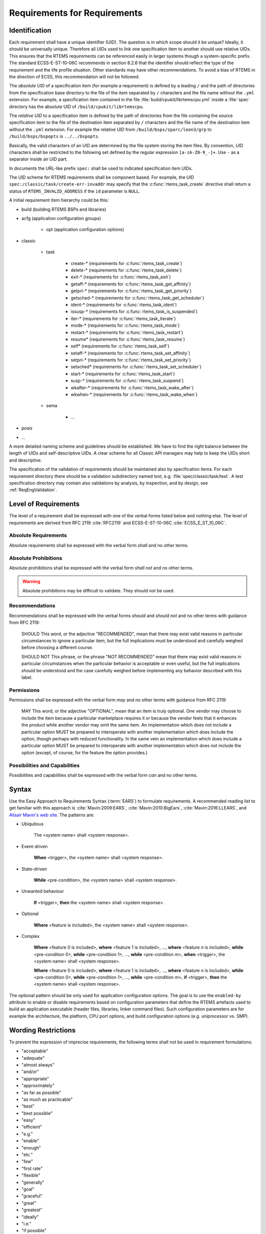 .. SPDX-License-Identifier: CC-BY-SA-4.0

.. Copyright (C) 2019, 2020 embedded brains GmbH (http://www.embedded-brains.de)

Requirements for Requirements
=============================

.. _ReqEngIdent:

Identification
--------------

Each requirement shall have a unique identifier (UID).  The question is in
which scope should it be unique?  Ideally, it should be universally unique.
Therefore all UIDs used to link one specification item to another should use
relative UIDs.  This ensures that the RTEMS requirements can be referenced
easily in larger systems though a system-specific prefix.  The standard
ECSS-E-ST-10-06C recommends in section 8.2.6 that the identifier should reflect
the type of the requirement and the life profile situation.  Other standards
may have other recommendations.  To avoid a bias of RTEMS in the direction of
ECSS, this recommendation will not be followed.

The *absolute UID* of a specification item (for example a requirement) is
defined by a leading ``/`` and the path of directories from the specification
base directory to the file of the item separated by ``/`` characters and the
file name without the ``.yml`` extension.  For example, a specification item
contained in the file :file:`build/cpukit/librtemscpu.yml` inside a
:file:`spec` directory has the absolute UID of ``/build/cpukit/librtemscpu``.

The *relative UID* to a specification item is defined by the path of
directories from the file containing the source specification item to the file
of the destination item separated by ``/`` characters and the file name of the
destination item without the ``.yml`` extension.  For example the relative UID
from ``/build/bsps/sparc/leon3/grp`` to ``/build/bsps/bspopts`` is
``../../bspopts``.

Basically, the valid characters of an UID are determined by the file system
storing the item files.  By convention, UID characters shall be restricted to
the following set defined by the regular expression ``[a-zA-Z0-9_-]+``.  Use
``-`` as a separator inside an UID part.

In documents the URL-like prefix ``spec:`` shall be used to indicated
specification item UIDs.

The UID scheme for RTEMS requirements shall be component based.  For example,
the UID ``spec:/classic/task/create-err-invaddr`` may specify that the
:c:func:`rtems_task_create` directive shall return a status of
``RTEMS_INVALID_ADDRESS`` if the ``id`` parameter is ``NULL``.

A initial requirement item hierarchy could be this:

* build (building RTEMS BSPs and libraries)

* acfg (application configuration groups)

    * opt (application configuration options)

* classic

    * task

        * create-* (requirements for :c:func:`rtems_task_create`)
        * delete-* (requirements for :c:func:`rtems_task_delete`)
        * exit-* (requirements for :c:func:`rtems_task_exit`)
        * getaff-* (requirements for :c:func:`rtems_task_get_affinity`)
        * getpri-* (requirements for :c:func:`rtems_task_get_priority`)
        * getsched-* (requirements for :c:func:`rtems_task_get_scheduler`)
        * ident-* (requirements for :c:func:`rtems_task_ident`)
        * issusp-* (requirements for :c:func:`rtems_task_is_suspended`)
        * iter-* (requirements for :c:func:`rtems_task_iterate`)
        * mode-* (requirements for :c:func:`rtems_task_mode`)
        * restart-* (requirements for :c:func:`rtems_task_restart`)
        * resume* (requirements for :c:func:`rtems_task_resume`)
        * self* (requirements for :c:func:`rtems_task_self`)
        * setaff-* (requirements for :c:func:`rtems_task_set_affinity`)
        * setpri-* (requirements for :c:func:`rtems_task_set_priority`)
        * setsched* (requirements for :c:func:`rtems_task_set_scheduler`)
        * start-* (requirements for :c:func:`rtems_task_start`)
        * susp-* (requirements for :c:func:`rtems_task_suspend`)
        * wkafter-* (requirements for :c:func:`rtems_task_wake_after`)
        * wkwhen-* (requirements for :c:func:`rtems_task_wake_when`)

    * sema

        * ...

* posix

* ...

A more detailed naming scheme and guidelines should be established.  We have to
find the right balance between the length of UIDs and self-descriptive UIDs.  A
clear scheme for all Classic API managers may help to keep the UIDs short and
descriptive.

The specification of the validation of requirements should be maintained also
by specification items.  For each requirement directory there should be a
validation subdirectory named *test*, e.g. :file:`spec/classic/task/test`.  A
test specification directory may contain also validations by analysis, by
inspection, and by design, see :ref:`ReqEngValidation`.

Level of Requirements
---------------------

The level of a requirement shall be expressed with one of the verbal forms
listed below and nothing else.  The level of requirements are derived from RFC
2119 :cite:`RFC2119` and ECSS-E-ST-10-06C :cite:`ECSS_E_ST_10_06C`.

Absolute Requirements
~~~~~~~~~~~~~~~~~~~~~

Absolute requirements shall be expressed with the verbal form *shall* and no
other terms.

Absolute Prohibitions
~~~~~~~~~~~~~~~~~~~~~

Absolute prohibitions shall be expressed with the verbal form *shall not* and
no other terms.

.. warning::

    Absolute prohibitions may be difficult to validate.  They should not be
    used.

Recommendations
~~~~~~~~~~~~~~~

Recommendations shall be expressed with the verbal forms *should* and
*should not* and no other terms with guidance from RFC 2119:

    SHOULD   This word, or the adjective "RECOMMENDED", mean that there
    may exist valid reasons in particular circumstances to ignore a
    particular item, but the full implications must be understood and
    carefully weighed before choosing a different course.

    SHOULD NOT   This phrase, or the phrase "NOT RECOMMENDED" mean that
    there may exist valid reasons in particular circumstances when the
    particular behavior is acceptable or even useful, but the full
    implications should be understood and the case carefully weighed
    before implementing any behavior described with this label.

Permissions
~~~~~~~~~~~

Permissions shall be expressed with the verbal form *may* and no other terms
with guidance from RFC 2119:

    MAY   This word, or the adjective "OPTIONAL", mean that an item is
    truly optional.  One vendor may choose to include the item because a
    particular marketplace requires it or because the vendor feels that
    it enhances the product while another vendor may omit the same item.
    An implementation which does not include a particular option MUST be
    prepared to interoperate with another implementation which does
    include the option, though perhaps with reduced functionality. In the
    same vein an implementation which does include a particular option
    MUST be prepared to interoperate with another implementation which
    does not include the option (except, of course, for the feature the
    option provides.)

Possibilities and Capabilities
~~~~~~~~~~~~~~~~~~~~~~~~~~~~~~

Possibilities and capabilities shall be expressed with the verbal form *can*
and no other terms.

.. _ReqEngSyntax:

Syntax
------

Use the Easy Approach to Requirements Syntax (:term:`EARS`) to formulate
requirements.  A recommended reading list to get familiar with this approach is
:cite:`Mavin:2009:EARS`, :cite:`Mavin:2010:BigEars`,
:cite:`Mavin:2016:LLEARS`, and `Alisair Mavin's web site
<https://alistairmavin.com/ears/>`_.  The patterns are:

* Ubiquitous

    The <system name> shall <system response>.

* Event-driven

    **When** <trigger>, the <system name> shall <system response>.

* State-driven

    **While** <pre-condition>, the <system name> shall <system response>.

* Unwanted behaviour

    **If** <trigger>, **then** the <system name> shall <system response>.

* Optional

    **Where** <feature is included>, the <system name> shall <system response>.

* Complex

    **Where** <feature 0 is included>, **where** <feature 1 is included>, ...,
    **where** <feature *n* is included>, **while** <pre-condition 0>, **while**
    <pre-condition 1>, ..., **while** <pre-condition *m*>, **when** <trigger>,
    the <system name> shall <system response>.

    **Where** <feature 0 is included>, **where** <feature 1 is included>, ...,
    **where** <feature *n* is included>, **while** <pre-condition 0>, **while**
    <pre-condition 1>, ..., **while** <pre-condition *m*>, **if** <trigger>,
    **then** the <system name> shall <system response>.

The optional pattern should be only used for application configuration
options.  The goal is to use the ``enabled-by`` attribute to enable or disable
requirements based on configuration parameters that define the RTEMS artefacts
used to build an application executable (header files, libraries, linker command
files).  Such configuration parameters are for example the architecture, the
platform, CPU port options, and build configuration options (e.g. uniprocessor
vs. SMP).

Wording Restrictions
--------------------

To prevent the expression of imprecise requirements, the following terms shall
not be used in requirement formulations:

* "acceptable"
* "adequate"
* "almost always"
* "and/or"
* "appropriate"
* "approximately"
* "as far as possible"
* "as much as practicable"
* "best"
* "best possible"
* "easy"
* "efficient"
* "e.g."
* "enable"
* "enough"
* "etc."
* "few"
* "first rate"
* "flexible"
* "generally"
* "goal"
* "graceful"
* "great"
* "greatest"
* "ideally"
* "i.e."
* "if possible"
* "in most cases"
* "large"
* "many"
* "maximize"
* "minimize"
* "most"
* "multiple"
* "necessary"
* "numerous"
* "optimize"
* "ought to"
* "probably"
* "quick"
* "rapid"
* "reasonably"
* "relevant"
* "robust"
* "satisfactory"
* "several"
* "shall be included but not limited to"
* "simple"
* "small"
* "some"
* "state-of-the-art".
* "sufficient"
* "suitable"
* "support"
* "systematically"
* "transparent"
* "typical"
* "user-friendly"
* "usually"
* "versatile"
* "when necessary"

For guidelines to avoid these terms see Table 11-2, "Some ambiguous terms to
avoid in requirements" in :cite:`Wiegers:2013:SR`.  There should be some means
to enforce that these terms are not used, e.g. through a client-side pre-commit
Git hook, a server-side pre-receive Git hook, or some scripts run by special
build commands.

Separate Requirements
---------------------

Requirements shall be stated separately.  A bad example is:

spec:/classic/task/create
    The task create directive shall evaluate the parameters, allocate a task
    object and initialize it.

To make this a better example, it should be split into separate requirements:

spec:/classic/task/create
    When the task create directive is called with valid parameters and a free
    task object exists, the task create directive shall assign the identifier of
    an initialized task object to the ``id`` parameter and return the
    ``RTEMS_SUCCESSFUL`` status.

spec:/classic/task/create-err-toomany
    If no free task objects exists, the task create directive shall return the
    ``RTEMS_TOO_MANY`` status.

spec:/classic/task/create-err-invaddr
    If the ``id`` parameter is ``NULL``, the task create directive shall return the
    ``RTEMS_INVALID_ADDRESS`` status.

spec:/classic/task/create-err-invname
    If the ``name`` parameter is invalid, the task create directive shall
    return the ``RTEMS_INVALID_NAME`` status.

    ...

Conflict Free Requirements
--------------------------

Requirements shall not be in conflict with each other inside a specification.
A bad example is:

spec:/classic/sema/mtx-obtain-wait
    When a mutex is not available, the mutex obtain directive shall enqueue the
    calling thread on the wait queue of the mutex.

spec:/classic/sema/mtx-obtain-err-unsat
    If a mutex is not available, the mutex obtain directive shall return the
    RTEMS_UNSATISFIED status.

To resolve this conflict, a condition may be added:

spec:/classic/sema/mtx-obtain-wait
    When a mutex is not available and the RTEMS_WAIT option is set, the mutex
    obtain directive shall enqueue the calling thread on the wait queue of the
    mutex.

spec:/classic/sema/mtx-obtain-err-unsat
    If a mutex is not available, when the RTEMS_WAIT option is not set, the
    mutex obtain directive shall return the RTEMS_UNSATISFIED status.

Use of Project-Specific Terms and Abbreviations
-----------------------------------------------

All project-specific terms and abbreviations used to formulate requirements
shall be defined in the project glossary.

.. _ReqEngJustReq:

Justification of Requirements
-----------------------------

Each requirement shall have a rationale or justification recorded in a
dedicated section of the requirement file.  See ``rationale`` attribute for
:ref:`ReqEngSpecificationItems`.

.. _ReqEngValidation:

Requirement Validation
----------------------

The validation of each :ref:`SpecTypeRequirementItemType` item shall be
accomplished by one or more specification items of the types
:ref:`SpecTypeTestCaseItemType` or :ref:`SpecTypeRequirementValidationItemType`
through a link from the validation item to the requirement item with the
:ref:`SpecTypeRequirementValidationLinkRole`.

Validation by test is strongly recommended.  The choice of any other validation
method shall be strongly justified.  The requirements author is obligated to
provide the means to validate the requirement with detailed instructions.

.. _ReqEngResAndPerf:

Resources and Performance
-------------------------

Normally, resource and performance requirements are formulated like this:

* The resource U shall need less than V storage units.

* The operation Y shall complete within X time units.

Such statements are difficult to make for a software product like RTEMS which
runs on many different target platforms in various configurations.  So, the
performance requirements of RTEMS shall be stated in terms of benchmarks.  The
benchmarks are run on the project-specific target platform and configuration.
The results obtained by the benchmark runs are reported in a human readable
presentation.  The application designer can then use the benchmark results to
determine if its system performance requirements are met.  The benchmarks shall
be executed under different environment conditions, e.g. varying cache states
(dirty, empty, valid) and system bus load generated by other processors.  The
application designer shall have the ability to add additional environment
conditions, e.g. system bus load by DMA engines or different system bus
arbitration schemes.

To catch resource and performance regressions via test suite runs there shall be
a means to specify threshold values for the measured quantities.  The threshold
values should be provided for each validation platform.  How this can be done
and if the threshold values are maintained by the RTEMS Project is subject to
discussion.
